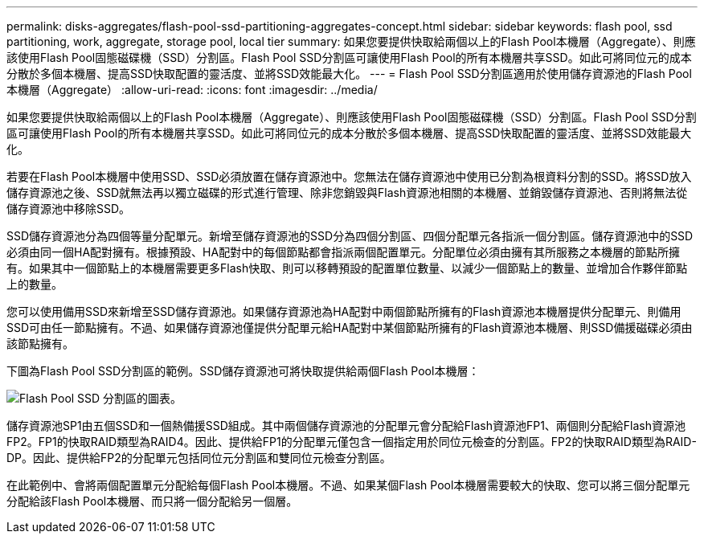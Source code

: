 ---
permalink: disks-aggregates/flash-pool-ssd-partitioning-aggregates-concept.html 
sidebar: sidebar 
keywords: flash pool, ssd partitioning, work, aggregate, storage pool, local tier 
summary: 如果您要提供快取給兩個以上的Flash Pool本機層（Aggregate）、則應該使用Flash Pool固態磁碟機（SSD）分割區。Flash Pool SSD分割區可讓使用Flash Pool的所有本機層共享SSD。如此可將同位元的成本分散於多個本機層、提高SSD快取配置的靈活度、並將SSD效能最大化。 
---
= Flash Pool SSD分割區適用於使用儲存資源池的Flash Pool本機層（Aggregate）
:allow-uri-read: 
:icons: font
:imagesdir: ../media/


[role="lead"]
如果您要提供快取給兩個以上的Flash Pool本機層（Aggregate）、則應該使用Flash Pool固態磁碟機（SSD）分割區。Flash Pool SSD分割區可讓使用Flash Pool的所有本機層共享SSD。如此可將同位元的成本分散於多個本機層、提高SSD快取配置的靈活度、並將SSD效能最大化。

若要在Flash Pool本機層中使用SSD、SSD必須放置在儲存資源池中。您無法在儲存資源池中使用已分割為根資料分割的SSD。將SSD放入儲存資源池之後、SSD就無法再以獨立磁碟的形式進行管理、除非您銷毀與Flash資源池相關的本機層、並銷毀儲存資源池、否則將無法從儲存資源池中移除SSD。

SSD儲存資源池分為四個等量分配單元。新增至儲存資源池的SSD分為四個分割區、四個分配單元各指派一個分割區。儲存資源池中的SSD必須由同一個HA配對擁有。根據預設、HA配對中的每個節點都會指派兩個配置單元。分配單位必須由擁有其所服務之本機層的節點所擁有。如果其中一個節點上的本機層需要更多Flash快取、則可以移轉預設的配置單位數量、以減少一個節點上的數量、並增加合作夥伴節點上的數量。

您可以使用備用SSD來新增至SSD儲存資源池。如果儲存資源池為HA配對中兩個節點所擁有的Flash資源池本機層提供分配單元、則備用SSD可由任一節點擁有。不過、如果儲存資源池僅提供分配單元給HA配對中某個節點所擁有的Flash資源池本機層、則SSD備援磁碟必須由該節點擁有。

下圖為Flash Pool SSD分割區的範例。SSD儲存資源池可將快取提供給兩個Flash Pool本機層：

image:shared-ssds-overview.gif["Flash Pool SSD 分割區的圖表。"]

儲存資源池SP1由五個SSD和一個熱備援SSD組成。其中兩個儲存資源池的分配單元會分配給Flash資源池FP1、兩個則分配給Flash資源池FP2。FP1的快取RAID類型為RAID4。因此、提供給FP1的分配單元僅包含一個指定用於同位元檢查的分割區。FP2的快取RAID類型為RAID-DP。因此、提供給FP2的分配單元包括同位元分割區和雙同位元檢查分割區。

在此範例中、會將兩個配置單元分配給每個Flash Pool本機層。不過、如果某個Flash Pool本機層需要較大的快取、您可以將三個分配單元分配給該Flash Pool本機層、而只將一個分配給另一個層。
